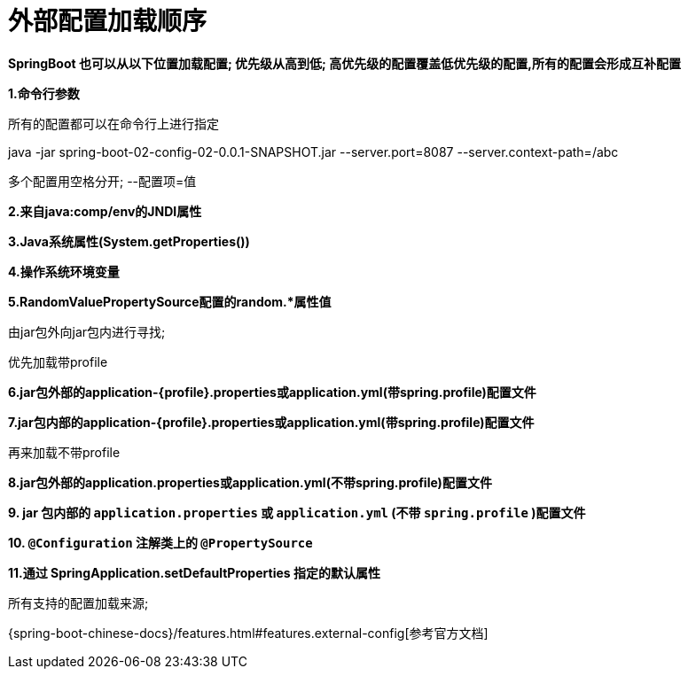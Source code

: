 [[springboot-base-config-external]]
= 外部配置加载顺序

**SpringBoot 也可以从以下位置加载配置;  优先级从高到低; 高优先级的配置覆盖低优先级的配置,所有的配置会形成互补配置**

**1.命令行参数**

所有的配置都可以在命令行上进行指定

java -jar spring-boot-02-config-02-0.0.1-SNAPSHOT.jar --server.port=8087  --server.context-path=/abc

多个配置用空格分开;  --配置项=值

**2.来自java:comp/env的JNDI属性**

**3.Java系统属性(System.getProperties())**

**4.操作系统环境变量**

**5.RandomValuePropertySource配置的random.*属性值**

由jar包外向jar包内进行寻找;

优先加载带profile

**6.jar包外部的application-\{profile}.properties或application.yml(带spring.profile)配置文件**

**7.jar包内部的application-\{profile}.properties或application.yml(带spring.profile)配置文件**

再来加载不带profile

**8.jar包外部的application.properties或application.yml(不带spring.profile)配置文件**

**9. jar 包内部的 `application.properties` 或 `application.yml` (不带 `spring.profile` )配置文件**

**10. `@Configuration` 注解类上的 `@PropertySource` **

**11.通过 SpringApplication.setDefaultProperties 指定的默认属性**

所有支持的配置加载来源;

{spring-boot-chinese-docs}/features.html#features.external-config[参考官方文档]